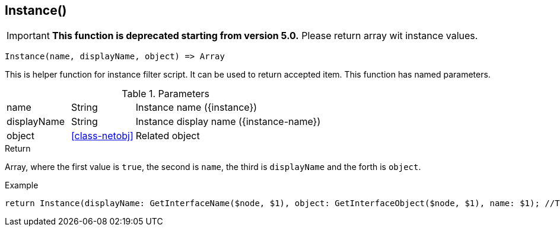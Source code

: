 [.nxsl-function]
[[func-instance]]
== Instance()

****
[IMPORTANT]
====
*This function is deprecated starting from version 5.0.* 
Please return array wit instance values.
====
****

[source,c]
----
Instance(name, displayName, object) => Array
----

This is helper function for instance filter script. It can be used to return accepted item.
This function has named parameters. 

.Parameters
[cols="1,1,3" grid="none", frame="none"]
|===
|name|String|Instance name ({instance})
|displayName|String|Instance display name ({instance-name})
|object|<<class-netobj>>|Related object 
|===

.Return
Array, where the first value is `true`, the second is `name`, the third is `displayName` and the forth is `object`.

.Example
[.source]
....
return Instance(displayName: GetInterfaceName($node, $1), object: GetInterfaceObject($node, $1), name: $1); //This will return correctly formatted array to accept instance
....

